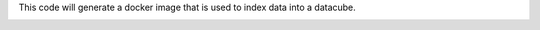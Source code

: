This code will generate a docker image that is used to index data into a datacube.


.. image:: https://img.shields.io/travis/opendatacube/datacube-index.svg
        :target: https://travis-ci.org/opendatacube/datacube-index
